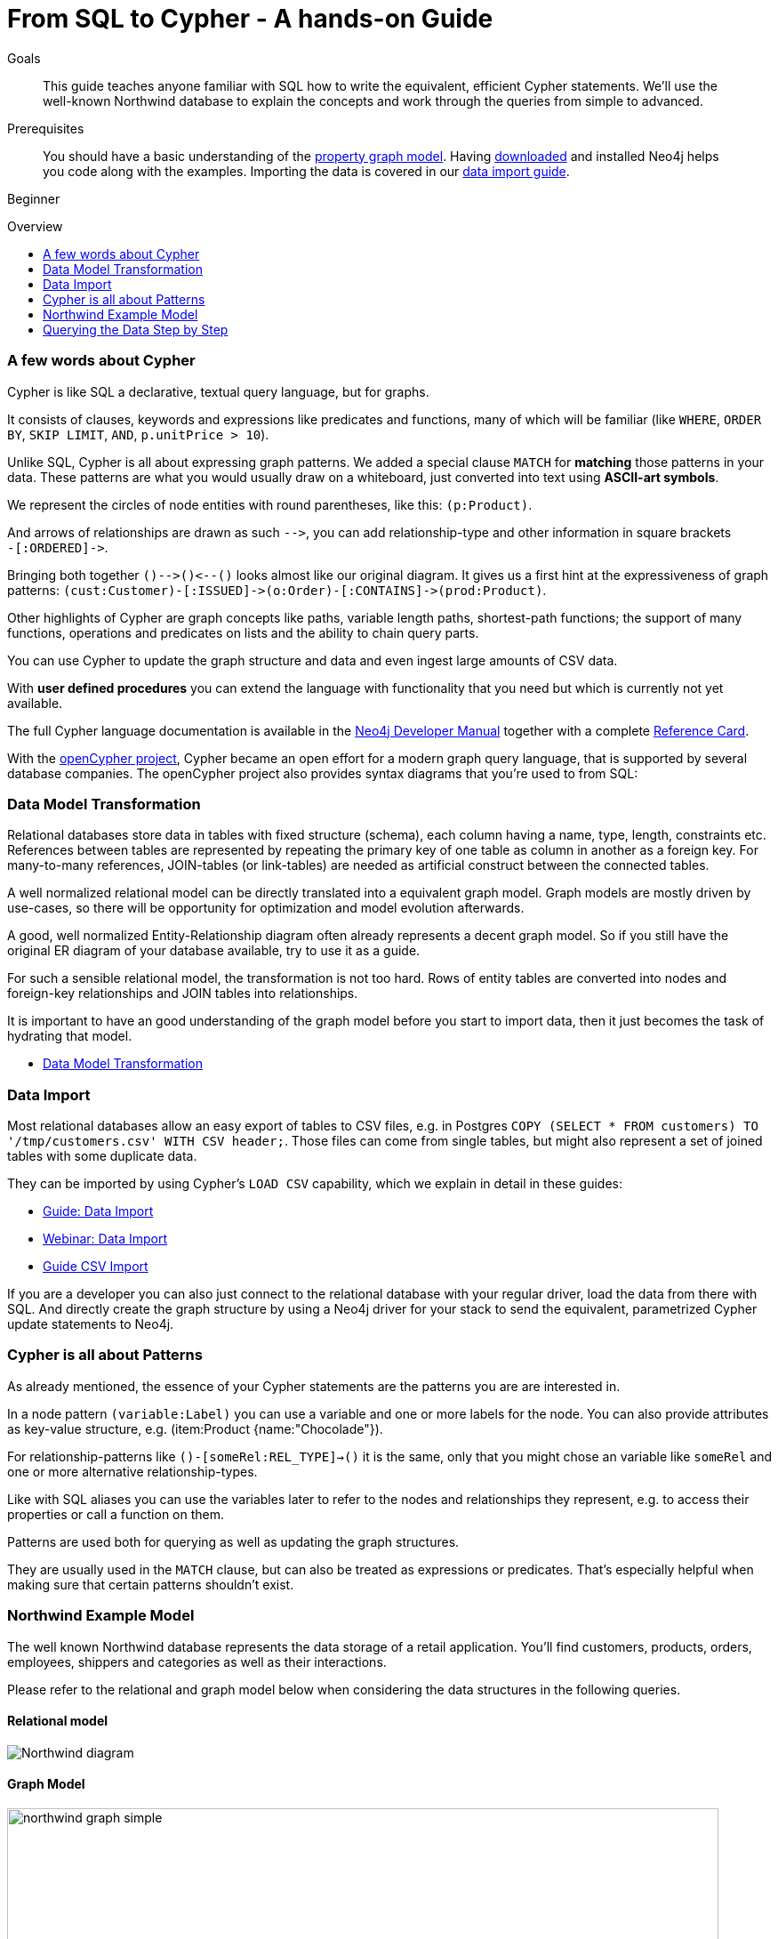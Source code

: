 = From SQL to Cypher - A hands-on Guide
:slug: guide-sql-to-cypher
:level: Beginner
:toc:
:toc-placement!:
:toc-title: Overview
:toclevels: 1
:section: Cypher Query Language
:section-link: cypher

.Goals
[abstract]
This guide teaches anyone familiar with SQL how to write the equivalent, efficient Cypher statements.
We'll use the well-known Northwind database to explain the concepts and work through the queries from simple to advanced.

.Prerequisites
[abstract]
You should have a basic understanding of the link:/developer/get-started/graph-database#property-graph[property graph model].
Having link:/download[downloaded] and installed Neo4j helps you code along with the examples.
Importing the data is covered in our link:/developer/working-with-data/guide-importing-data-and-etl[data import guide].

[role=expertise]
{level}

toc::[]

=== A few words about Cypher

Cypher is like SQL a declarative, textual query language, but for graphs.

It consists of clauses, keywords and expressions like predicates and functions, many of which will be familiar (like `WHERE`, `ORDER BY`, `SKIP LIMIT`, `AND`, `p.unitPrice > 10`).

Unlike SQL, Cypher is all about expressing graph patterns.
We added a special clause `MATCH` for *matching* those patterns in your data.
These patterns are what you would usually draw on a whiteboard, just converted into text using *ASCII-art symbols*.

We represent the circles of node entities with round parentheses, like this: `(p:Product)`.

And arrows of relationships are drawn as such `+-->+`, you can add relationship-type and other information in square brackets +
`+-[:ORDERED]->+`.

Bringing both together `+()-->()<--()+` looks almost like our original diagram.
It gives us a first hint at the expressiveness of graph patterns: `+(cust:Customer)-[:ISSUED]->(o:Order)-[:CONTAINS]->(prod:Product)+`.

// what is going on here?
Other highlights of Cypher are graph concepts like paths, variable length paths, shortest-path functions;
the support of many functions, operations and predicates on lists and the ability to chain query parts.

You can use Cypher to update the graph structure and data and even ingest large amounts of CSV data.

With *user defined procedures* you can extend the language with functionality that you need but which is currently not yet available.

The full Cypher language documentation is available in the link:{manual}#cypher[Neo4j Developer Manual] together with a complete link:/docs/stable/cypher-refcard/[Reference Card].

With the http://openCypher.org[openCypher project], Cypher became an open effort for a modern graph query language, that is supported by several database companies.
The openCypher project also provides syntax diagrams that you're used to from SQL:

++++
<object type="image/svg+xml" data="//s3.amazonaws.com/artifacts.opencypher.org/railroad/Pattern.svg"></object>
++++

=== Data Model Transformation

Relational databases store data in tables with fixed structure (schema), each column having a name, type, length, constraints etc.
References between tables are represented by repeating the primary key of one table as column in another as a foreign key.
For many-to-many references, JOIN-tables (or link-tables) are needed as artificial construct between the connected tables.

A well normalized relational model can be directly translated into a equivalent graph model.
Graph models are mostly driven by use-cases, so there will be opportunity for optimization and model evolution afterwards.

A good, well normalized Entity-Relationship diagram often already represents a decent graph model.
So if you still have the original ER diagram of your database available, try to use it as a guide.

For such a sensible relational model, the transformation is not too hard.
Rows of entity tables are converted into nodes and foreign-key relationships and JOIN tables into relationships.

It is important to have an good understanding of the graph model before you start to import data, then it just becomes the task of hydrating that model.

[role=side-nav]
* link:/developer/get-started/graph-db-vs-rdbms["Data Model Transformation",role=guide]

=== Data Import

Most relational databases allow an easy export of tables to CSV files, e.g. in Postgres `COPY (SELECT * FROM customers) TO '/tmp/customers.csv' WITH CSV header;`.
Those files can come from single tables, but might also represent a set of joined tables with some duplicate data.

They can be imported by using Cypher's `LOAD CSV` capability, which we explain in detail in these guides:

* link:/developer/working-with-data/guide-importing-data-and-etl["Guide: Data Import",role=guide]
* http://watch.neo4j.org/video/112447027["Webinar: Data Import",role=video]
* link:/developer/working-with-data/guide-import-csv["Guide CSV Import",role=guide]

If you are a developer you can also just connect to the relational database with your regular driver, load the data from there with SQL.
And directly create the graph structure by using a Neo4j driver for your stack to send the equivalent, parametrized Cypher update statements to Neo4j.

=== Cypher is all about Patterns

As already mentioned, the essence of your Cypher statements are the patterns you are are interested in.

In a node pattern `(variable:Label)` you can use a variable and one or more labels for the node.
You can also provide attributes as key-value structure, e.g. (item:Product {name:"Chocolade"}).

For relationship-patterns like `()-[someRel:REL_TYPE]->()` it is the same, only that you might chose an variable like `someRel` and one or more alternative relationship-types.

Like with SQL aliases you can use the variables later to refer to the nodes and relationships they represent, e.g. to access their properties or call a function on them.

Patterns are used both for querying as well as updating the graph structures.

They are usually used in the `MATCH` clause, but can also be treated as expressions or predicates.
That's especially helpful when making sure that certain patterns shouldn't exist.

=== Northwind Example Model

The well known Northwind database represents the data storage of a retail application.
You'll find customers, products, orders, employees, shippers and categories as well as their interactions.

Please refer to the relational and graph model below when considering the data structures in the following queries.

==== Relational model

image::http://dev.assets.neo4j.com.s3.amazonaws.com/wp-content/uploads/Northwind_diagram.jpg[]

==== Graph Model

image::http://dev.assets.neo4j.com.s3.amazonaws.com/wp-content/uploads/northwind_graph_simple.png[width=800]

=== Querying the Data Step by Step

The intent of this guide is to introduce Cypher by comparing it with the equivalent SQL statements, so that your existing SQL knowledge allows your to understand it immediately.

==== Find all Products

_Select and Return Records_

Easy in SQL, just select everything from the `products` table.

[source,plsql]
----
SELECT p.*
FROM products as p;
----

//sqltable

Similarly in Cypher, you just *match* a simple pattern: all nodes with the *label* `:Product` and `RETURN` them.

[source,cypher]
----
MATCH (p:Product)
RETURN p;
----

//table

_Field Access, Ordering and Paging_

*More efficient is to return only a subset of attributes*, like `ProductName` and `UnitPrice`.
And while we're on it, let's also order by price and only return the 10 most expensive items.

[source,plsql]
----
SELECT p.ProductName, p.UnitPrice
FROM products as p
ORDER BY p.UnitPrice DESC
LIMIT 10;
----

//sqltable

You can copy and paste the changes from SQL to Cypher, it's thankfully unsurprising.
But remember that labels, relationship-types and property-names are *case sensitive* in Neo4j.

[source,cypher]
----
MATCH (p:Product)
RETURN p.productName, p.unitPrice
ORDER BY p.unitPrice DESC
LIMIT 10;
----

// table

==== Find single Product by Name

_Filter by Equality_

If we only want to look at a single Product, for instance delicious _Chocolade_, we filter in SQL with a `WHERE` clause.

[source,plsql]
----
SELECT p.ProductName, p.UnitPrice
FROM products AS p
WHERE p.ProductName = 'Chocolade';
----

//sqltable

Same in Cypher, here the `WHERE` belongs to the `MATCH` statement. Boring.

[source,cypher]
----
MATCH (p:Product)
WHERE p.productName = "Chocolade"
RETURN p.productName, p.unitPrice;
----

// table

There is a shortcut in Cypher if you match for a labeled node with a certain attribute.

[source,cypher]
----
MATCH (p:Product {productName:"Chocolade"})
RETURN p.productName, p.unitPrice;
----

_Indexing_

// table

If you want to match quickly by this node-label and attribute combination, it makes sense to create an index for that pair, if you haven't during the link:/developer/working-with-data/guide-importing-data-and-etl[import].

[source,cypher]
----
CREATE INDEX ON :Product(productName);
CREATE INDEX ON :Product(unitPrice);
----

==== Filter Products

_Filter by List/Range_

You can also filter by multiple values.

[source,plsql]
----
SELECT p.ProductName, p.UnitPrice
FROM products as p
WHERE p.ProductName IN ('Chocolade','Chai');
----

//sqltable

Similiarly in Cypher which has full collection support, not just the `IN` operator but collection functions, predicates and transformations.

[source,cypher]
----
MATCH (p:Product)
WHERE p.productName IN ['Chocolade','Chai']
RETURN p.productName, p.unitPrice;
----

// table

_Filter by Multiple Numeric and Textual Predicates_

Filtering can go further, let's try to find some expensive things starting with "C".

[source,plsql]
----
SELECT p.ProductName, p.UnitPrice
FROM products AS p
WHERE p.ProductName LIKE 'C%' AND p.UnitPrice > 100;
----

//sqltable

The `LIKE` operator is replaced by a `STARTS WITH` (there are also `CONTAINS` and `ENDS WITH`) all three of which are index supported.

[source,cypher]
----
MATCH (p:Product)
WHERE p.productName STARTS WITH "C" AND p.unitPrice > 100
RETURN p.productName, p.unitPrice;
----

You can also use a regular expression, like `p.productName =~ "C.*"`.

// table

==== Joining Products with Customers

_Join Records, Distinct Results_

We want to see who bought _Chocolade_.
Let's join the four tables together, refer to the model (ER-diagram) when you're unsure.

[source,plsql]
----
SELECT DISTINCT c.CompanyName
FROM customers AS c
JOIN orders AS o ON (c.CustomerID = o.CustomerID)
JOIN order_details AS od ON (o.OrderID = od.OrderID)
JOIN products AS p ON (od.ProductID = p.ProductID)
WHERE p.ProductName = 'Chocolade';
----

//sqltable

The graph model (have a look) is much simpler, as we don't need join tables, and expressing connections as graph patterns, is easier to read too.

[source,cypher]
----
MATCH (p:Product {productName:"Chocolade"})<-[:PRODUCT]-(:Order)<-[:PURCHASED]-(c:Customer)
RETURN distinct c.companyName;
----

// table

==== New Customers without Orders yet

_Outer Joins, Aggregation_

If we turn the question around and ask "What have I bought and paid in total?", the JOIN stays the same, only the filter expression changes.
Except if we have customers without any orders and still want to return them.
Then we have to use OUTER joins to make sure that results are returned even if there were no matching rows in other tables.

[source,plsql]
----
SELECT p.ProductName, sum(od.UnitPrice * od.Quantity) AS Volume
FROM customers AS c
LEFT OUTER JOIN orders AS o ON (c.CustomerID = o.CustomerID)
LEFT OUTER JOIN order_details AS od ON (o.OrderID = od.OrderID)
LEFT OUTER JOIN products AS p ON (od.ProductID = p.ProductID)
WHERE c.CompanyName = 'Drachenblut Delikatessen'
GROUP BY p.ProductName
ORDER BY Volume DESC;
----

//sqltable

In our Cypher query, the MATCH between customer and order becomes an OPTIONAL MATCH, which is the equivalent of an OUTER JOIN.

[source,cypher]
----
MATCH (c:Customer {companyName:"Drachenblut Delikatessen"})
OPTIONAL MATCH (p:Product)<-[pu:PRODUCT]-(:Order)<-[:PURCHASED]-(c)
RETURN p.productName, toInt(sum(pu.unitPrice * pu.quantity)) AS volume
ORDER BY volume DESC;
----

// table

==== Top-Selling Employees

_Aggregation, Grouping_

In the previous query we sneaked in a bit of aggregation.
By summing up product prices and ordered quantities, we provided an aggregated view per product for this customer.

You can use aggregation functions like `sum, count, avg, max` both in SQL and Cypher.
In SQL, aggregation is explicit so you have to provide all grouping keys again in the `GROUP BY` clause.
If we want to see our top-selling employees.

[source,plsql]
----
SELECT e.EmployeeID, count(*) AS Count
FROM Employee AS e
JOIN Order AS o ON (o.EmployeeID = e.EmployeeID)
GROUP BY e.EmployeeID
ORDER BY Count DESC LIMIT 10;
----

//sqltable

In Cypher grouping for aggregation is implicit.
As soon as you use the first aggregation function, all non-aggregated columns automatically become grouping keys.

[source,cypher]
----
MATCH (:Order)<-[:SOLD]-(e:Employee)
RETURN e.name, count(*) AS cnt
ORDER BY cnt DESC LIMIT 10
----

//table

==== Employee Territories

_Collecting Master-Detail Queries_

In SQL there is a particularly dreaded kind of query - master detail information.
You have one main entity (master, head, parent) and many dependent ones (detail, position, child).
Usually you either query it by joining both and returning the master data multiple times (once for each detail), or by only fetching the primary key of the master and then pulling all detail rows via that foreign key.

For instance if we look at the employees per territory, then the territory information is returned for each employee.

[source,plsql]
----
SELECT e.LastName, et.Description
FROM Employee AS e
JOIN EmployeeTerritory AS et ON (et.EmployeeID = e.EmployeeID)
JOIN Territory AS t ON (et.TerritoryID = t.TerritoryID);
----

//sqltable

In Cypher we can either return the structure like in SQL.
Or we can choose to use the `collect` aggregation function, which aggregates values into a collection (list,array).
So we only return one row per parent, containing an inlined collection of child values.
This also works for nested values.

[source,cypher]
----
MATCH (t:Territory)<-[:IN_TERRITORY]-(e:Employee)
RETURN t.description, collect(e.lastName);
----

//table

==== Product Categories

_Hierarchies and Trees, Variable Length Joins_

If you have to express category-, territory- or organizational hierarchies in SQL then you model it usually with a self-join via a foreign key from child to parent.
Adding data is not problematic, as are single level queries (get all children for this parent).
As soon as you get into multi-level queries, the number of joins explodes, especially if your level depth not fixed.

Taking the example of the product categories, we have to decide upfront up to how many levels of categories we want to query.
We will tackle only three potential levels here (which means 1+2+3 = 6 self-joins of the ProductCategory table).

// TODO check

[source,plsql]
----
SELECT p.ProductName
FROM Product AS p
JOIN ProductCategory pc ON (p.CategoryID = pc.CategoryID AND pc.CategoryName = "Dairy Products")

JOIN ProductCategory pc1 ON (p.CategoryID = pc1.CategoryID
JOIN ProductCategory pc2 ON (pc2.ParentID = pc2.CategoryID AND pc2.CategoryName = "Dairy Products")

JOIN ProductCategory pc3 ON (p.CategoryID = pc3.CategoryID
JOIN ProductCategory pc4 ON (pc3.ParentID = pc4.CategoryID)
JOIN ProductCategory pc5 ON (pc4.ParentID = pc5.CategoryID AND pc5.CategoryName = "Dairy Products")
;
----

//sqltable

Cypher is able to express hierarchies of any depth just with the appropriate relationships.
Variable levels are represented by variable length paths, which are denoted by a star `*` after the relationship-type and optional limits (`min..max`).

[source,cypher]
----
MATCH (p:Product)-[:CATEGORY]->(l:ProductCategory)-[:PARENT*0..]-(:ProductCategory {name:"Dairy Products"})
RETURN p.name
----

//table


There is much more to Cypher than shown in this short section.
Hopefully the comparison with SQL helped you to understand the concepts.
If you are intrigued by the possibilities and want to try and learn more, just link:/download[install Neo4j] on your machine and use the links to our different Cypher learning resources.

Learn Cypher:

* link:/developer/cypher/cypher-query-language[Cypher Intro Guide]
* link:/online-course[Interactive Online Course]
* link:{manual}#cypher-query-lang[Cypher in Neo4j Manual]
* link:{manual}/cypher-refcard/[Reference Card]

////

MATCH (choc:Product {ProductName:'Chocolade'})<-[:PRODUCT]-(:Order)<-[:SOLD]-(employee),
      (employee)-[:SOLD]->()-[:PRODUCT]->(other:Product)
RETURN employee.EmployeeID, other.ProductName, count(*) as count
ORDER BY count DESC
LIMIT 5

also introduce order by, limit


==== Find all Products in Category X

discuss graph patterns with relationships


==== Hierarchy

==== Varlength path

==== With

==== Shortest Path

=== Create a new product

=== create an order

////

